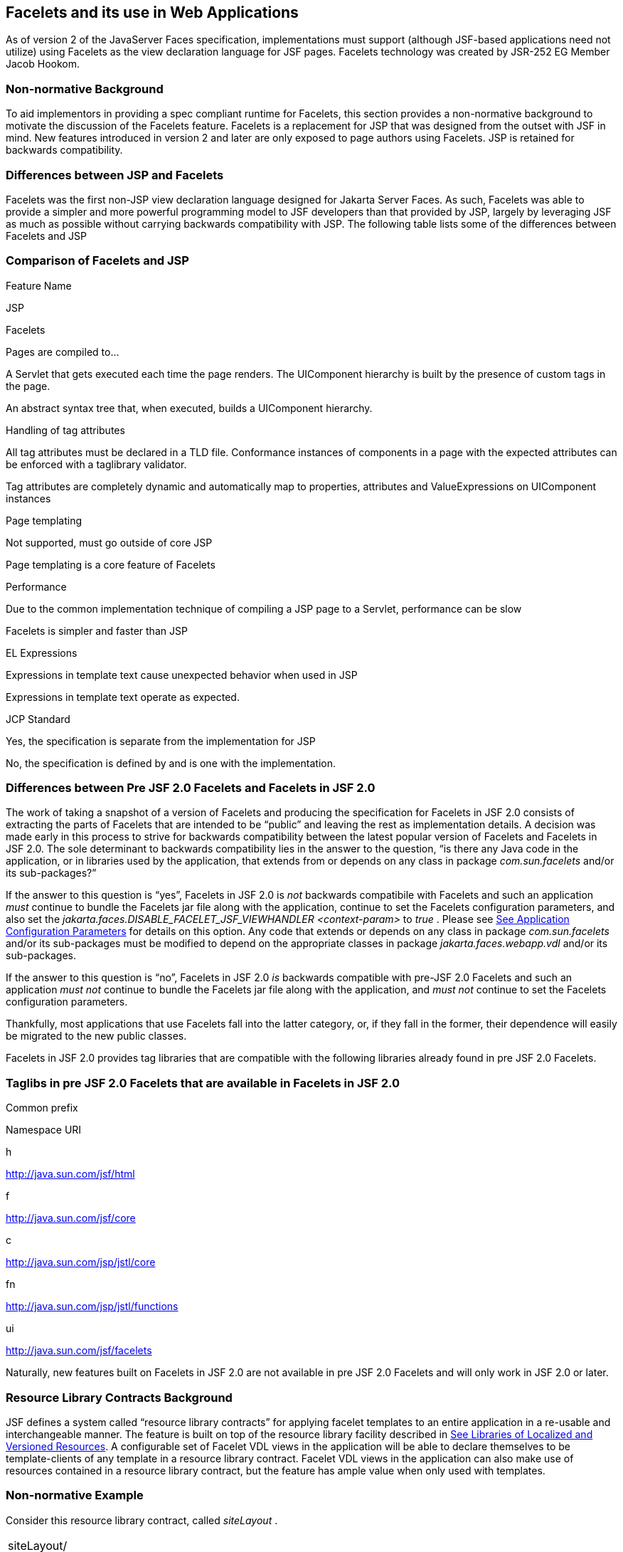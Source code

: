 [[a5476]]
== Facelets and its use in Web Applications

As of version 2 of the JavaServer Faces specification,
 implementations must support (although JSF-based
applications need not utilize) using Facelets as the view declaration
language for JSF pages. Facelets technology was created by JSR-252 EG
Member Jacob Hookom.

=== Non-normative Background

To aid implementors in providing a spec
compliant runtime for Facelets, this section provides a non-normative
background to motivate the discussion of the Facelets feature. Facelets
is a replacement for JSP that was designed from the outset with JSF in
mind. New features introduced in version 2 and later are only exposed to
page authors using Facelets. JSP is retained for backwards
compatibility.

=== Differences between JSP and Facelets

Facelets was the first non-JSP view
declaration language designed for Jakarta Server Faces. As such, Facelets
was able to provide a simpler and more powerful programming model to JSF
developers than that provided by JSP, largely by leveraging JSF as much
as possible without carrying backwards compatibility with JSP. The
following table lists some of the differences between Facelets and JSP



=== Comparison of Facelets and JSP

Feature Name

JSP

Facelets

Pages are compiled to...

A Servlet that gets executed each time the
page renders. The UIComponent hierarchy is built by the presence of
custom tags in the page.

An abstract syntax tree that, when executed,
builds a UIComponent hierarchy.

Handling of tag attributes

All tag attributes must be declared in a TLD
file. Conformance instances of components in a page with the expected
attributes can be enforced with a taglibrary validator.

Tag attributes are completely dynamic and
automatically map to properties, attributes and ValueExpressions on
UIComponent instances

Page templating

Not supported, must go outside of core JSP

Page templating is a core feature of Facelets

Performance

Due to the common implementation technique of
compiling a JSP page to a Servlet, performance can be slow

Facelets is simpler and faster than JSP

EL Expressions

Expressions in template text cause unexpected
behavior when used in JSP

Expressions in template text operate as
expected.

JCP Standard

Yes, the specification is separate from the
implementation for JSP

No, the specification is defined by and is
one with the implementation.

=== Differences between Pre JSF 2.0 Facelets and Facelets in JSF 2.0

The work of taking a snapshot of a version of
Facelets and producing the specification for Facelets in JSF 2.0
consists of extracting the parts of Facelets that are intended to be
“public” and leaving the rest as implementation details. A decision was
made early in this process to strive for backwards compatibility between
the latest popular version of Facelets and Facelets in JSF 2.0. The sole
determinant to backwards compatibility lies in the answer to the
question, “is there any Java code in the application, or in libraries
used by the application, that extends from or depends on any class in
package _com.sun.facelets_ and/or its sub-packages?”

If the answer to this question is “yes”,
Facelets in JSF 2.0 is _not_ backwards compatibile with Facelets and
such an application _must_ continue to bundle the Facelets jar file
along with the application, continue to set the Facelets configuration
parameters, and also set the
_jakarta.faces.DISABLE_FACELET_JSF_VIEWHANDLER_ _<context-param>_ to
_true_ . Please see <<UsingJSFInWebApplications.adoc#a6088,See Application
Configuration Parameters>> for details on this option. Any code that
extends or depends on any class in package _com.sun.facelets_ and/or its
sub-packages must be modified to depend on the appropriate classes in
package _jakarta.faces.webapp.vdl_ and/or its sub-packages.

If the answer to this question is “no”,
Facelets in JSF 2.0 _is_ backwards compatible with pre-JSF 2.0 Facelets
and such an application _must not_ continue to bundle the Facelets jar
file along with the application, and _must not_ continue to set the
Facelets configuration parameters.

Thankfully, most applications that use
Facelets fall into the latter category, or, if they fall in the former,
their dependence will easily be migrated to the new public classes.

Facelets in JSF 2.0 provides tag libraries
that are compatible with the following libraries already found in pre
JSF 2.0 Facelets.

=== Taglibs in pre JSF 2.0 Facelets that are available in Facelets in JSF 2.0

Common prefix

Namespace URI

h

http://java.sun.com/jsf/html

f

http://java.sun.com/jsf/core

c

http://java.sun.com/jsp/jstl/core

fn

http://java.sun.com/jsp/jstl/functions

ui

http://java.sun.com/jsf/facelets

Naturally, new features built on Facelets in
JSF 2.0 are not available in pre JSF 2.0 Facelets and will only work in
JSF 2.0 or later.

[[a5526]]
=== Resource Library Contracts Background

JSF defines a system called “resource library
contracts” for applying facelet templates to an entire application in a
re-usable and interchangeable manner. The feature is built on top of the
resource library facility described in <<RequestProcessingLifecycle.adoc#a836,See
Libraries of Localized and Versioned Resources>>. A configurable set of
Facelet VDL views in the application will be able to declare themselves
to be template-clients of any template in a resource library contract.
Facelet VDL views in the application can also make use of resources
contained in a resource library contract, but the feature has ample
value when only used with templates.

=== Non-normative Example

Consider this resource library contract,
called _siteLayout_ .

[width="100%",cols="100%",]
|===
|siteLayout/ +
topNav_template.xhtml +
leftNav_foo.xhtml +
styles.css +
script.js +
background.png
|===

This simple example takes advantage of
several conventions built into the feature, most notably the default
application of all available contracts in the application to all views
in the application. It is possible to customize how resource library
contracts are applied to the application, including using several
different contracts in the same or different parts of the application.
Such customizing is accomplished by including a
_<resource-library-contracts>_ element within the _<application>_
element of the _faces-config.xml_ (or similar) file. Because this
example is designed with the convention in mind, it does not need a
_faces-config.xml_ file.

The _siteLayout_ contract offers two
templates: _topNav_template.xhtml_ and _leftNav_foo.xhtml_ . For
discussion, these are known as “declared templates”. When used by a
template client, they will lay out the template client’s contents with a
navigation menu on the top or the left side of the page, respectively.
In _siteLayout_ , each of the templates has _<ui:insert>_ tags named
“title”, “content”, and “nav”. For discussion, these are knows as
“declared insertion points”. Furthermore, each of the templates uses the
CSS styles declared in _styles.css_ , some scripts defined in
_script.js_ , and the background image _background.png_ . For
discussion, these are known as “declared resources”. In order to use a
resource library contract, one must know its declared templates, their
declared insertion points, and, optionally, their declared resources. No
constraint is placed on the naming and arrangement of declared
templates, insertion points, or resources, but all three concepts
together can informally be thought of as the declaration of the resource
library contract. The contract declaration of _siteLayout_ can be stated
as follows.

_siteLayout_ provides two declared
templates, _topNav_template.xhtml_ and _leftNav_foo.xhtml_ . Each
templates offers declared insertion points “title”, “content”, and
“nav”.

In this case, the css, script, and image are
left out of the contract declaration but this distinction is completely
arbitrary. The important content of _topNav_template.xhtml_ is shown
next.

[width="100%",cols="100%",]
|===
a|
<?xml version='1.0' encoding='UTF-8' ?>

<!DOCTYPE html>

<html xmlns="http://www.w3.org/1999/xhtml"

 xmlns:ui="http://java.sun.com/jsf/facelets"

 xmlns:h="http://java.sun.com/jsf/html">

<h:head>

 <h:outputStylesheet id="default"
name="default.css" <h:outputStylesheet name="cssLayout.css" />

 <title><ui:insert
name="title"></ui:insert></title>

</h:head>

<h:body>

 <div id="top" class="top">

 <p>Top Navigation Menu</p>

 <ui:insert name="nav">Nav
content</ui:insert>

 </div>

 <div id="content" class="center_content">

 <ui:insert
name="content">Content</ui:insert>

 </div>

</h:body>

</html>

|===



This example packages the entire _siteLayout_
directory and its contents into the _META-INF/contracts_ entry of a JAR
file named _siteLayout.jar_ . The simplest possible way to use
_siteLayout_ is to drop _siteLayout.jar_ into _WEB-INF/lib_ and apply
the knowledge of the resource library contract declaration to the
facelet views in the app.

Consider this simple web app, called
_useContract_ , the file layout for which is shown next. The example is
shown using a simplified maven war packaging.

[width="100%",cols="100%",]
|===
|useContract/ +
pom.xml +
src/main/webapp/ +
/WEB-INF/lib/siteLayout.jar +
index.xhtml +
page2.xhtml
|===

Notice the absence of a _faces-config.xml_
file. Because this example is content to let all the contracts in
_siteLayout.jar_ be applied to all views in the app, this file is not
necessary. The two pages are shown next.

index.xhtml.

[width="100%",cols="100%",]
|===
|<!DOCTYPE HTML> +
<html xmlns=”http://www.w3.org/1999/xhtml” +
xmlns:ui=”http://java.sun.com/jsf/facelets” +
xmlns:h=”http://java.sun.com/jsf/html”> +
<body> +
<ui:composition template=”/topNav_template.xhtml”> +
<ui:define name=”title”>#\{msgs.contactsWindowTitle}</ui:define> +
<ui:define name=”content”> +
<h:commandButton value=”next” action=”page2” /> +
</ui:define> +
<ui:define name=”nav”>#\{msgs.contactsNavMessage}</ui:define> +
</ui:composition> +
</body> +
</html>
|===

page2.xhtml

[width="100%",cols="100%",]
|===
|<!DOCTYPE HTML> +
<html xmlns=”http://www.w3.org/1999/xhtml” +
xmlns:ui=”http://java.sun.com/jsf/facelets” +
xmlns:h=”http://java.sun.com/jsf/html”> +
<body> +
<ui:composition template=”/leftNav_foo.xhtml”> +
<ui:define name=”title”>Hard coded title</ui:define> +
<ui:define name=”content”> +
<h:commandButton value=”back” action=”index” /> +
</ui:define> +
<ui:define name=”nav”>Hard coded nav</ui:define> +
</ui:composition> +
</body> +
</html>
|===

To complete the example, the execution of the
_useContract_ app is illustrated.

When _useContract.war_ is deployed, the
runtime will discover that _siteLayout.jar_ is a resource library
contract and make its contents available for template clients.

When the user agent visits
_http://localhost:8080/useContract/faces/index.xhtml_ , because the
_siteLayout_ resource library contract provides _/topNav_template.xhtml_
, that file will be loaded as the template. Likewise, when the _next_
button is pressed, _/leftNav_foo.xhtml_ , also from _siteLayout_ ,will
be loaded as the template.

Now, consider there is an alternate
implementation of the _siteLayout_ contract, packaged as
_newSiteLayout.jar_ . This implementation doesn’t change the contract
declaration, but completely changes the arrangement and style of the
views. As long as the contract declaration does not change,
_useContract_ can take advantage of _newSiteLayout_ simply by replacing
one JAR in _WEB-INF/lib_ .

=== Non-normative Feature Overview

The normative requirements of the feature are
stated in the context of the part of the specification impacted. This
section gives the reader a non-normative overview of the feature that
touches on all the parts of the specification that intersect with this
feature.

_Design Time_

At design time, the developer has packaged
any resource library contracts to be used in the application in the
right place in the web application, or JAR file classpath. _This
behavior is normatively specified in <<RequestProcessingLifecycle.adoc#a872,See
Resource Library Contracts>>._

 _Startup Time_

At startup time, the runtime will discover
the set of resource library contracts available for this application. If
there is one or more _<resource-library-contracts>_ element, only those
contracts explicitly named will be made available for use in the
application. If there is no such element, all of the discovered
contracts are made available for use in the application. _This behavior
is normatively specified in <<UsingJSFInWebApplications.adoc#a6215,See Resource
Library Contracts>> and in the XML schema for the application
configuration resources._

_Facelet Processing Time_

The specification for
_ViewDeclarationLanguage.createView()_ requires a call to
_ViewDeclarationLanguage.calculateResourceLibraryContracts()_ , passing
the current _viewId_ . This method will examine the data structure
assembled at startup and return a _List<String>_ representing the
resource library contracts eligible for use in this view. This value is
set as the value of the _resourceLibraryContracts_ property on the
_FacesContext_ . _This behavior is normatively specified in
<<ApplicationIntegration.adoc#a4016,See ViewDeclarationLanguage.createView()>>._

The specification of the tag handler for
_<f:view>_ is the one other place where the _resourceLibraryContracts_
property may be set. _This behavior is normatively specified in the tag
handler for <f:view>._

In any _<ui:composition>_ or _<ui:decorate>_
tag reached from that view, it is valid to use any of the templates in
any of the listed contracts as the value of the _template_ attribute.
This behavior happens naturally as a side effect of the requirements of
_ResourceHandler.createViewResource()_ , where the implementation of
that method is required to first consult the _resourceLibraryContracts_
property of the current _FacesContext_ . If the value of the property is
non- _null_ and non empty, the implementation must first look for the
named view resource within each of the contracts in the list, and return
the first matching one found. Otherwise, the implementation just returns
the matching resource, if found. _This behavior is normatively specified
in the javadoc for ResourceHandler.createViewResource()._

_View Rendering Time_

When the view is being rendered, any
resources that reside in a resource library contract will have
additional metadata so that a subsequent request from the user agent is
able to quickly find the resource inside the named contract. _This
behavior is normatively specified in the javadoc for
Resource.getRequestPath()._

_User-Agent Rendering Time_

By the point in time that the User-Agent is
rendering the view, all of the work related to resource library
contracts will have been completed, but it is worth mentioning that any
resources in the page that originate from within resource library
contracts will be correctly fetched.

[[a5581]]
=== HTML5 Friendly Markup

Prior to version 2.2 of this specification,
the view authoring model relied entirely on the concept of a JSF UI
component in a view as a means to encapsulate arbitrarily complex web
user interface code behind a simple UI component tag in a page. For
example, the act of including _<my:datePicker value=”#\{user.dob}” />_
in a view could cause a large amount of HTML, CSS, JavaScript, and
images to be delivered to the user agent. This abstraction is very
appropriate when the view author is content to delegate the work of
designing the user experience for such components to a component author.
As web designer skills have become more widespread, the need has arisen
to expose the hitherto hidden complexity so the view author has near
total control on the user experience of each individual element in the
view. The HTML5 Friendly Markup feature addresses this requirement, as
well as providing access to the loosened attribute syntax also present
in HTML5.

This feature is only available to views
written in Facelets. It is not available to views written in JSP.

=== Non-normative Feature Overview

The normative requirements of the feature are
stated in the context of the part of the specification impacted. This
section gives the reader a non-normative overview of the feature that
touches on all the parts of the specification that intersect with this
feature. There are two main aspects to the feature, pass through
attributes and pass through elements.

_Pass Through Attributes_

For any given JSF component tag in a view,
the set of available attributes that component supports is determined by
a combination of the _UIComponent_ and _Renderer_ for that tag. In some
cases the value of the attribute is interpreted by the _UIComponent_ or
_Renderer_ (for example, the _columns_ attribute of _h:panelGrid_ ) and
in others the value is passed straight through to the user agent (for
example, the _lang_ attribute of _h:inputText_ ). In both cases, the
_UIComponent/Renderer_ has a priori knowledge of the set of allowable
attributes. _Pass Through Attributes_ allows the view author to list
arbitrary name value pairs that are passed straight through to the user
agent without interpretation by the _UIComponent/Renderer_ . _This
behavior is normatively specified in the “Rendering Pass Through
Attributes” section of the overview of the standard HTML_BASIC render
kit._

The view author may specify pass through
attributes in three ways.

Nesting the _<f:passThroughAttribute>_ tag
within a _UIComponent_ tag. For example, +
_<h:inputText value=”#\{user.name}”> +
<f:passThroughAttribute name=”data-sermon” value=”#\{pastor.message}”
/> +
</h:inputText>_

Nesting the _<f:passThroughAttributes>_ tag
within a _UIComponent_ tag, For example, +
_<h:inputText value=”#\{user.name”> +
<f:passThroughAttributes value=”#\{service.nameValuePairs}” /> +
</h:inputText> +
_ The EL expression must point to a _Map<String, Object>_ . If the value
is a _ValueExpresison_ call _getValue()_ the value first. Whether the
value is a _ValueExpression_ or not, the value must have its
_toString()_ called on it.

Prefixing the attribute with the shortname
assigned to the _http://java.sun.com/jsf/passthrough_ XML namespace. For
example +
_<html xmlns:p=”http://java.sun.com/jsf/passthrough” +
xmlns:h=”http://java.sun.com/jsf/html”> +
<h:inputText p:foo=”\{bar.baz}” value=”#\{user.name}” /> +
</html>_

_This behavior is normatively specified in
the VDLdoc for <f:passthroughAttribute>, <f:passThroughAttributes> tags
in the “Faces Core” tag library, and the “Pass Through Attributes” tag
library._

_Pass Through Elements_

This feature circumvents the traditional
component abstraction model of JSF, allowing the page author nearly
complete control of the rendered markup, without sacrificing any of the
server side lifecycle offered by JSF. This is accomplished by means of
enhancements to the Facelet _TagDecorator_ API. This API describes a
mapping from the common markup elements to target tags in the HTML_BASIC
RenderKit such that the actual markup specified by the view author is
what gets rendered, but the server side component is an actual component
from the HTML_BASIC RenderKit. A special _Renderer_ is provided to cover
cases when none of the mappings specified in _TagDecorator_ fit the
incoming markup. To allow further flexibility, the existing Facelets
TagDecorator mechanism allows complete control of the mapping process.
_This behavior is normatively specified in the javadocs for class
jakarta.faces.view.facelets.TagDecorator and in the section “Rendering
Pass Through Attributes” in the “General Notes On Encoding” in the
Standard HTML_BASIC RenderKit._

An example will illustrate the mapping
process.

[width="100%",cols="100%",]
|===
|<!DOCTYPE HTML> +
<html xmlns=”http://www.w3.org/1999/xhtml” +
xmlns:jsf=”http://java.sun.com/jsf”> +
<body> +
<input type=”number” pattern=”[0-9]*” jsf:value=”#\{my.age}” /> +
</body> +
</html>
|===

As required in
<<FaceletsAndWebApplications.adoc#a5608,See Specification of the
ViewDeclarationLanguage Implementation for Facelets for JSF 2.0>>
_TagDecorator_ is called during the facelet processing. Because the
_<input>_ element has an attribute from the _http://java.sun.com/jsf_
namespace, the system treats the element as a pass through element. The
table listed in the javadocs for _TagDecorator_ is consulted and it is
determined that this component should act as an _<h:inputText>_
component for the purposes of postback processing. However, the
rendering is entirely taken from the markup in the facelet view. Another
example illustrates the special _Renderer_ that is used when no mapping
can be found in the table in the javadocs for _TagDecorator_ .

[width="100%",cols="100%",]
|===
|<!DOCTYPE HTML> +
<html xmlns=”http://www.w3.org/1999/xhtml” +
xmlns:jsf=”http://java.sun.com/jsf”> +
<body> +
<meter jsf:id="meter2" min="#\{bean.min}" max="#\{bean.max}" +
value="350">350 degrees</meter> +
</body> +
</html>
|===

As in the preceding example, the
_TagDecorator_ mechanism is activated but it is determined that this
component should act as a _<jsf:element>_ component for the purposes of
postback processing. _The behavior of the <jsf:element> is normatively
specified in the VDLdoc for that tag. The behavior of the
jakarta.faces.passthrough.Element renderer is normatively specified in the
RenderKitDoc for that renderer._


=== Java Programming Language Specification for Facelets in JSF 2.0

The subsections within this section specify
the Java API requirements of a Facelets implementation. Adherence to
this section and the next section, which specifies the XHTML
specification for Facelets in JSF 2.0, will ensure applications and JSF
component libraries that make use of Facelets are portable across
different implementations of Jakarta Server Faces.

The original Facelet project did not separate
the API and the implementation into separate jars, as is common practice
with JCP specifications. Thus, a significant task for integrating
Facelets into JSF 2 was deciding which classes to include in the public
Java API, and which to keep as an implementation detail.

There were two guiding principles that
influenced the task of integrating Facelets into JSF 2.

The original decision in JSF 1.0 to allow the
ViewHandler to be pluggable enabled the concept of a View Declaration
Language for JSF. The two most popular ones were Facelets and
JSFTemplating. The new integration should preserve this pluggability,
since it is still valuable to be able to replace the View Declaration
Language.

After polling users of Facelets, the expert
group decided that most of them were only using the markup based API and
were not extending from the Java classes provided by the Facelet
project. Therefore, we decided to keep the Java API for Facelets in JSF
2 as small as possible, only exposing classes where absolutely
necessary.

The application of these principles produced
the classes in the package _jakarta.faces.view.facelets_ . Please consult
the Javadocs for that package, and the classes within it, for additional
normative specification _._

[[a5608]]
=== Specification of the ViewDeclarationLanguage Implementation for Facelets for JSF 2.0

As normatively specified in the javadocs for
_ViewDeclarationLanguageFactory.getViewDeclarationLanguage()_ , a JSF
implementation must guarantee that a valid and functional
_ViewDeclarationLanguage_ instance is returned from this method when the
argument is a reference to either a JSP view, a Faces XML View or a
Facelets View. This section describes the specification for the Facelets
implementation.

[width="100%",cols="100%",]
|===
a|
public void buildView(FacesContext context,

 UIViewRoot root)

 throws IOException



|===

The argument _root_ will have been created
with a call to either _createView()_ or
_ViewMetadata.createMetadataView()_ . If the root already has
non-metadata children, the view must still be re-built, but care must be
taken to ensure that the existing components are correctly paired up
with their VDL counterparts in the VDL page. The implementation must
examine the _viewId_ of the argument root, which must resolve to an
entity written in Facelets for JSF 2 markup language. Because Facelets
for JSF 2.0 views are written in XHTML, an XML parser is well suited to
the task of processing such an entity. Each element in the XHTML view
falls into one of the following categories, each of which corresponds to
an instance of a Java object that implements
_jakarta.faces.view.facelets.FaceletHandler_ , or a subinterface or
subclass thereof, and an instance of
_jakarta.faces.view.facelets.TagConfig_ , or a subinterface or subclass
thereof, which is passed to the constructor of the object implementing
_FaceletHandler_ .

When constructing the _TagConfig_
implementation to be passed to the _FaceletHandler_ implementation, the
runtime must ensure that the instance returned from _TagConfig.getTag()_
has been passed through the tag decoration process as described in the
javadocs for _jakarta.faces.view.facelets.TagDecorator_ prior to the
_TagConfig_ being passed to the _FaceletHandler_ implementation.

The mapping between the categories of
elements in the XHTML view and the appropriate sub-interface or subclass
of _FaceletHandler_ is specified below. Each _FaceletHandler_ instance
must be traversed and its _apply()_ method called in the same
depth-first order as in the other lifecycle phase methods in jsf. Each
_FaceletHandler_ instance must use the _getNextHandler()_ method of the
_TagConfig_ instance passed to its constructor to perform the traversal
starting from the root _FaceletHandler_ .

Standard XHTML markup elements

These are declared in the XHTML namespace
_http://www.w3.org/1999/xhtml_ . Such elements should be passed through
as is to the rendered output.

These elements correspond to instances of
_jakarta.faces.view.facelets.TextHandler_ . See the javadocs for that
class for the normative specification.

Markup elements that represent _UIComponent_
instance in the view.

These elements can come from the Standard
HTML Renderkit namespace _http://java.sun.com/jsf/html_ , or from the
namespace of a custom tag library (including composite components) as
described in <<FaceletsAndWebApplications.adoc#a5638,See Facelet Tag Library
mechanism>>.

These elements correspond to instances of
_jakarta.faces.view.facelets.ComponentHandler_ . See the javadocs for that
class for the normative specification.

Markup elements that take action on their
parent or children markup element(s). Usually these come from the JSF
Core namespace _http://java.sun.com/jsf/core_ , but they can also be
provided by a custom tag library.

Such elements that represent an attached
object must correspond to an appropriate subclass of
_jakarta.faces.view.facelets.FaceletsAttachedObjectHandler_ . The
supported subclasses are specified in the javadocs.

Such elements that represent a facet
component must correspond to an instance of
_jakarta.faces.component.FacetHandler_ .

Such elements that represent an attribute
that must be pushed into the parent _UIComponent_ element must
correspond to an instance of
_jakarta.facelets.view.facelets.AttributeHandler_ .

Markup Elements that indicate facelet
templating, as specified in the VDL Docs for the namespace
_http://java.sun.com/jsf/facelets_ .

Such elements correspond to an instance of
_jakarta.faces.view.facelets.TagHandler_ .

Markup elements from the Facelet version of
the JSTL namespaces _http://java.sun.com/jsp/jstl/core_ or
_http://java.sun.com/jsp/jstl/functions_ , as specified in the VDL Docs
for those namespaces.

Such elements correspond to an instance of
_jakarta.faces.view.facelets.TagHandler_ .


=== XHTML Specification for Facelets for JSF 2.0

[[a5632]]
=== General Requirements

[P1-start_facelet_xhtml]Facelet pages are
authored in XHTML. The runtime must support all XHTML pages that conform
to the XHTML-1.0-Transitional DTD, as described at
_http://www.w3.org/TR/xhtml1/#a_dtd_XHTML-1.0-Transitional_ .

The runtime must ensure that EL expressions
that appear in the page without being the right-hand-side of a tag
attribute are treated as if they appeared on the right-hand-side of the
_value_ attribute of an _<h:outputText />_ element in the
_http://java.sun.com/jsf/html_ namespace. This behavior must happen
regardless of whether or not the _http://java.sun.com/jsf/html_
namespace has been declared in the page.

[[a5635]]
=== DOCTYPE and XML Declaration

When processing Facelet VDL files, the system
must ensure that at most one XML declaration and at most one DOCTYPE
declaration appear in the rendered markup, if and only if there is
corresponding markup in the Facelet VDL files for those elements. If
multiple occurrences of XML declaration and DOCTYPE declaration are
encountered when processing Facelet VDL files, the “outer-most”
occurrence is the one that must be rendered. If an XML declaration is
present, it must be the very first markup rendered, and it must precede
any DOCTYPE declaration (if present). The output of the XML and DOCTYPE
declarations are subject to the configuration options listed in the
table titled “Valid <process-as> values and their implications on the
processing of Facelet VDL files” in <<JSFMetadata.adoc#a7061,See The
facelets-processing element>>.

{empty}[P1-end_facelet_xhtml]

[[a5638]]
=== Facelet Tag Library mechanism

Facelets leverages the XML namespace
mechanism to support the concept of a “tag library” analogous to the
same concept in JSP. However, in Facelets, the role of the tag handler
java class is greatly reduced and in most cases is unnecessary. The tag
library mechanism has two purposes.

Allow page authors to access tags declared in
the supplied tag libraries declared in <<JSFMetadata.adoc#a5691,See
Standard Facelet Tag Libraries>>, as well as accessing third-party tag
libraries developed by the application author, or any other third party

Define a framework for component authors to
group a collection of custom _UIComponent_ s into a tag library and
expose them to page authors for use in their pages.

[P1_start_facelet_taglib_decl]The runtime
must support the following syntax for making the tags in a tag library
available for use in a Facelet page.

[width="100%",cols="100%",]
|===
a|
<html xmlns="http://www.w3.org/1999/xhtml"

 xmlns: _prefix_ =" _namespace_uri_ ">

|===

Where _prefix_ is a page author chosen
arbitrary string used in the markup inside the _<html>_ tag to refer to
the tags declared within the tag library and _namespace_uri_ is the
string declared in the _<namespace>_ element of the facelet tag library
descriptor. For example, declaring
_xmlns:h="http://java.sun.com/jsf/html"_ within the _<html>_ element in
a Facelet XHTML page would cause the runtime to make all tags declared
in <<FaceletsAndWebApplications.adoc#a6029,See Standard HTML RenderKit Tag Library>>
to be available for use in the page using syntax like: _<h:inputText />_
.

The unprefixed namespace, also known as the
root namespace, must be passed through without modification or check for
validity. The passing through of the root namespace must occur on any
non-prefixed element in a facelet page. For example, the following
markup declaration:.

[width="100%",cols="100%",]
|===
a|
<html xmlns="http://www.w3.org/1999/xhtml" +
xmlns: _h_ =" _http://java.sun.com/jsf/html_ "> +
<math xmlns="http://www.w3.org/1998/Math/MathML"> +
<msup> +
<msqrt> +
<mrow> +
<mi>a</mi> +
<mo>+</mo> +
 +
<mi>b</mi> +
</mrow> +
</msqrt> +
<mn>27</mn> +
</msup>

</math>



|===

would be rendered as

[width="100%",cols="100%",]
|===
a|
<html xmlns="http://www.w3.org/1999/xhtml"> +
<math xmlns="http://www.w3.org/1998/Math/MathML"> +
<msup> +
<msqrt> +
<mrow> +
<mi>a</mi> +
<mo>+</mo> +
 +
<mi>b</mi> +
</mrow> +
</msqrt> +
<mn>27</mn> +
</msup>

</math>



|===

{empty}[P1_end_facelet_taglib_decl]

[P1_start_facelet_taglib_discovery]The run
time must support two modes of discovery for Facelet tag library
descriptors

{empty}Via declaration in the web.xml, as
specified in <<UsingJSFInWebApplications.adoc#a6088,See Application Configuration
Parameters>>

Via auto discovery by placing the tag library
discriptor file within a jar on the web application classpath, naming
the file so that it ends with “ _.taglib.xml_ ”, without the quotes, and
placing the file in the _META-INF_ directory in the jar file.

{empty}The discovery of tag library files
must happen at application startup time and complete before the
application is placed in service. Failure to parse, process and
otherwise interpret any of the tag library files discovered must cause
the application to fail to deploy and must cause an informative error
message to be logged.[P1_end_facelet_taglib_discovery]

The specification for how to interpret a
facelet tag library descriptor is included in the documentation elements
of the schema for such files, see <<JSFMetadata.adoc#a7134,See XML
Schema Definition For Facelet Taglib>>.


[[a5661]]
=== Requirements specific to composite components

The text in this section makes use of the
terms defined in <<UserInterfaceComponentModel.adoc#a1619,See Composite Component
Terms>>. When such a term appears in this section, it will be in
_emphasis font face_ .

[[a5663]]
=== Declaring a composite component library for use in a Facelet page

[P1_start_composite_library_decl]The runtime
must support the following two ways of declaring a _composite component
library_ .

If a facelet taglibrary is declared in an
XHTML page with a namespace starting with the string “
_http://java.sun.com/jsf/composite/_ ” (without the quotes), the
remainder of the namespace declaration is taken as the name of a
resource library as described in <<RequestProcessingLifecycle.adoc#a836,See
Libraries of Localized and Versioned Resources>>, as shown in the
following example:

[width="100%",cols="100%",]
|===
a|
<html xmlns="http://www.w3.org/1999/xhtml"

 xmlns: _ez_ ="
_http://java.sun.com/jsf/composite/_ ezcomp">

|===

The runtime must look for a resource library
named _ezcomp_ . If the substring following “
_http://java.sun.com/jsf/composite/_ ” contains a “ _/_ ” character, or
any characters not legal for a library name the following action must be
taken. If _application.getProjectStage()_ is _Development_ an
informative error message must be placed in the page and also logged.
Otherwise the message must be logged only.

{empty}As specified in facelet taglibrary
schema, the runtime must also support the _<composite-library-name>_
element. The runtime must interpret the contents of this element as the
name of a resource library as described in
<<RequestProcessingLifecycle.adoc#a836,See Libraries of Localized and Versioned
Resources>>. If a facelet tag library descriptor file is encountered that
contains this element, the runtime must examine the _<namespace>_
element in that same tag library descriptor and make it available for
use in an XML namespace declaration in facelet
pages.[P1_end_composite_library_decl]

[[a5670]]
=== Creating an instance of a _top level component_

[P1_start_top_level_component_creation]If,
during the process of building the view, the facelet runtime encounters
an element in the page using the prefix for the namespace of a composite
component library, the runtime must create a _Resource_ instance with a
library property equal to the library name derived in
<<FaceletsAndWebApplications.adoc#a5663,See Declaring a composite component library>>
for use in a Facelet page]and call the variant of
_application.createComponent()_ that takes a _Resource_ .

{empty}After causing the _top level
component_ to be instantiated, the runtime must create a _UIComponent_
with component-family of _jakarta.faces.Panel_ and renderer-type
_jakarta.faces.Group_ to be installed as a facet of the _top level
component_ under the facet name _UIComponent.COMPOSITE_FACET_NAME_
.[P1_end_top_level_component_creation]

=== Populating a _top level component_ instance with children

{empty}[P1_start_top_level_component_population]As
specified in <<UserInterfaceComponentModel.adoc#a1545,See How does one make a
composite component?>> the runtime must support the use of _composite:_
tag library in the _defining page_ pointed to by the _Resource_ derived
as specified in <<FaceletsAndWebApplications.adoc#a5670,See Creating an instance of
a top level component>>. [P1_start_top_level_component_population]The
runtime must ensure that all _UIComponent_ children in the _composite
component definition_ within the _defining page_ are placed as children
of the _UIComponent.COMPOSITE_FACET_NAME_ facet of the _top level
facet._ [P1_end_top_level_component_population]

Please see the tag library documentation for
the _<composite:insertChildren>_ and _<composite:insertFacet>_ tags for
details on these two tags that are relevant to populating a _top level
component_ instance with children.

Special handling is required for attributes
declared on the _composite component tag_ instance in the _using page_ .
[P1_start_composite_component_tag_attributes]The runtime must ensure
that all such attributes are copied to the attributes map of the _top
level component_ instance in the following manner.

Obtain a reference to the _ExpressionFactory_
, for discussion called _expressionFactory_ .

Let the value of the attribute in the _using
page_ be _value_ .

If _value_ is “id” or “binding” without the
quotes, skip to the next attribute.

If the value of the attribute starts with
“#\{“ (without the quotes) call
_expressionFactory.createValueExpression(elContext, value,
Object.class)_

If the value of the attribute does not start
with “ _#\{_ “, call _expressionFactory.createValueExpression(value,
Object.class)_

{empty}If there already is a key in the _map_
for _value_ , inspect the type of the value at that key. If the type is
_MethodExpression_ take no action.
[P1_end_composite_component_tag_attributes]

For code that handles tag attributes on
_UIComponent_ XHTML elements special action must be taken regarding
composite components. [P1_start_composite_component_method_expression]If
the type of the attribute is a _MethodExpression_ , the code that takes
the value of the attribute and creates an actual _MethodExpression_
instance around it must take the following special action. Inspect the
value of the attribute. If the EL expression string starts with the _cc_
implicit object, is followed by the special string “ _attrs_ ” (without
the quotes), as specified in <<ExpressionLanguageAndManagedBeanFacility.adoc#a2908,See Composite
Component Attributes ELResolver>>, and is followed by a single remaining
expression segment, let the value of that remaining expression segment
be _attrName_ . In this case, the runtime must guarantee that the actual
_MethodExpression_ instance that is created for the tag attribute have
the following behavior in its _invoke()_ method.

Obtain a reference to the current composite
component by calling _UIComponent.getCurrentCompositeComponent()_ .

Look in the attribute of the component for a
key under the value _attrName_ .

There must be a value and it must be of type
_MethodExpression_ . If either of these conditions are _false_ allow the
ensuing exception to be thrown.

{empty}Call _invoke()_ on the discovered
_MethodExpression_ , passing the arguments passed to our _invoke()_
method.[P1_end_composite_component_method_expression]

[P1_start_composite_component_retargeting]Once
the composite component has been populated with children, the runtime
must ensure that _ViewHandler.retargetAttachedObjects()_ and then
_ViewHandler.retargetMethodExpressions()_ is called, passing the _top
level component_ .[P1_end_composite_component_retargeting] The actions
taken in these methods set the stage for the tag attribute behavior and
the special _MethodExpression_ handling behavior described previously.

[P1_start_nested_composite_components]The
runtime must support the inclusion of composite components within the
_composite component definition_ . [P1_end_nested_composite_components].


[[a5691]]
=== Standard Facelet Tag Libraries

This section specifies the tag libraries that
must be provided by an implementation.

=== JSF Core Tag Library

This tag library must be equivalent to the
one specified in <<IntegrationWithJSP.adoc#a4636,See JSF Core Tag Library>>.

For all of the tags that correspond to
attached objects, the Facelets implementation supportes an additional
attribute, _for_ , which is intended for use when the attached object
tag exists within a composite component. If present, this attribute
refers to the value of one of the exposed attached objects within the
composite component inside of which this tag is nested.

The following additional tags apply to the
Facelet Core Tag Library only.

[[a1111]]
=== <f:ajax>

This tag serves two roles depending on its
placement. If this tag is nested within a single component, it will
associate an Ajax action with that component. If this tag is placed
around a group of components it will associate an Ajax action with all
components that support the “events” attribute. In there is an outer

=== Syntax

<f:ajax [event=”Literal”] [execute=”Literal |
Value Expression”] [render=”Literal | Value Expression”]
[onevent=”Literal | Value Expression”] [onerror=”Literal | Value
Expression”] | [listener=”Method Expression”] [disabled=”Literal|Value
Expression”] [immediate=”Literal|ValueExpression]/>

=== Body Content

empty.

=== Attributes

The following optional attributes are
available:

===

Name

Expr

Type

Description

event

String

String

A String identifying the type of event the
Ajax action will apply to. If specified, it must be one of the events
supported by the component the Ajax behavior is being applied to. If not
specified, the default event is determined for the component. The
default event is “action” for ActionSource components and “valueChange”
for EditableValueHolder components.

execute

VE

Collection<String>

If a literal is specified, it must be a space
delimited String of component identifiers and/or one of the keywords
outlined in <<JavaScriptAPI.adoc#a6884,See Keywords>>. If not
specified, then @this is the default. If a ValueExpression is specified,
it must refer to a property that returns a Collection of Strings. Each
String in the Collection must not contain spaces.

render

VE

Collection<String>

If a literal is specified, it must be a space
delimited String of component identifiers and/or one of the keywords
outlined in <<JavaScriptAPI.adoc#a6884,See Keywords>>. If not
specified, then @none is the default . If a ValueExpression is
specified, it must refer to a property that returns a Collection of
Strings. Each String in the Collection must not contain spaces.

onevent

VE

String

The name of a JavaScript function that will
handle events

onerror

VE

String

The name of a JavaScript function that will
handle errors.

disabled

VE

boolean

“false” indicates the Ajax behavior script
should be rendered; “true” indicates the Ajax behavior script should not
be rendered. “false” is the default.

listener

ME

MethodExpression

The listener method to execute when Ajax
requests are processed on he server.

immediate

VE

boolean

If “true” behavior events generated from this
behavior are broadcast during Apply Request Values phase. Otherwise, the
events will be broadcast during Invoke Aplications phase.

=== Specifying “execute”/”render” Identifiers

{empty}The String value for identifiers
specified for execute and render may be specified as a search expression
as outlined in the JavaDocs for UIComponent.findComponent.
[P1_start_execrenderIds]The implementation must resolve these
identifiers as specified for UIComponent.findComponent.[P1_end]

=== Constraints

This tag may be nested within any of the
standard HTML components. It may also be nested within any custom
component that implements the ClientBehaviorHolder interface. Refer to
<<UserInterfaceComponentModel.adoc#a1707,See Component
Behavior Model>> for more information about this interface.
[P1_start_ajaxtag_events]A TagAttibuteException must be thrown if an
“event” attribute value is specified that does not match the events
supported by the component type. [P1_end_ajaxtag_events] For example:

[width="100%",cols="100%",]
|===
a|
<h:commandButton ..>

<f:ajax event=”valueChange”/>

</h:commandButton id=”button1” ...>

|===

{empty}An attempt is made to apply a
“valueChange” Ajax event to an “action” component. This is invalid and
the Ajax behavior will not be applied. [P1_start_bevent]The event
attribute that is specified, must be one of the events returned from the
ClientBehaviorHolder component implementation of
ClientBehaviorHolder.getEventNames. If an event is not specified the
value returned from the component implementation of
ClientBehaviorHolder.getDefaultEventName must be used. If the event is
still not determined, a TagAttributeException must be thrown.[P1_end]

This tag may also serve to “ajaxify” regions
of a page by nesting a group of components within it:

[width="100%",cols="100%",]
|===
a|
<f:ajax>

<h:panelGrid>

<h:inputText id=”text1”/>

<h:commandButton id=”button1”/>

</h:panelGrid>

</f:ajax>

|===

From this example, “text1” and “button1” will
have ajax behavior applied to them. The default events for these
components would cause Ajax requests to fire. For “text1” a
“valueChange” event would apply and for “button1” an “action” event
would apply. <h:panelGrid> has no default event so in this case a
behavior would not be applied.

[width="100%",cols="100%",]
|===
a|
<f:ajax event=”click”>

<h:panelGrid id=”grid1”>

<h:inputText id=”text1”/>

<h:commandButton id=”button1”>

<f:ajax event=”mouseover”/>

</h:commandButton>

</h:panelGrid>

</f:ajax>

|===

From this example, “grid1” and “text1” would
have ajax behavior applied for an “onclick” event. “button1” would have
ajax behavior applied for both “mouseover” and “onclick” events. The
“oncick” event is a supported event type for PanelGrid components.

[width="100%",cols="100%",]
|===
a|
<f:ajax>

<h:commandButton id=”button1”>

<f:ajax/>

</h:commandButton>

</f:ajax>

|===

For this example, the inner <f:ajax/> would
apply to “button1”. The outer (wrapping) <f:ajax> would not be applied,
since it is the same type of submitting behavior (AjaxBehavior) and the
same event type (action).

[width="100%",cols="100%",]
|===
a|
<f:ajax event=”click”>

<h:inputText id=”text1”>

<f:ajax event=”click”/>

</h:inputText>

</f:ajax>

|===

For this example, since the event types are
the same, the inner <f:ajax> event overrides the outer one.



[width="100%",cols="100%",]
|===
a|
<f:ajax event=”action”>

<h:commandButton id=”button1”>

<b:greet event=”action”/>

</h:commandButton>

</f:ajax>

|===

Here, there is a custom behavior “greet”
attached to “button1”. the outer <f:ajax> Ajax behavior will also get
applied to “button1”. But it will be applied *after* the “greet”
behavior.

=== Description

Enable one or more components in the view to
perform Ajax operations. This tag handler must create an instance of
jakarta.faces.component.behavior.AjaxBehavior instance using the tag
attribute values. If this tag is nested within a single
ClientBehaviorHolder component:

If the event attribute is not specified,
determine the event by calling the component’s getDefaultEventName
method. If that returns null, throw an exception.

If the event attribute is specified, ensure
that it is a valid event - that is one of the events contained in the
Collection returned from getEventNames method. If it does not exist in
this Collection, throw an exception.

Add the AjaxBehavior to the component by
calling the addBehavior method, passing the event and AjaxBehavior
instance.

If this tag is wrapped around component
children add the AjaxBehavior instance to the data structure holding the
behaviors for that component. As subsequent child components that
implement the BehaviorHolder interface are evaluated, this AjaxBehavior
instance must be added as a Behavior to the component. Please refer to
the Javadocs for the core tag handler AjaxHandler for additional
requirements.

=== Examples

Apply Ajax to “button1” and “text1”:

[width="100%",cols="100%",]
|===
a|
<f:ajax>

<h:form>

<h:commandButton id=”button1” ...>

<h:inputText id=”text1” ..>

</h:form>

</f:ajax>

|===

Apply Ajax to “text1”:

[width="100%",cols="100%",]
|===
a|
<f:ajax event=”valueChange”>

<h:form>

<h:commandButton id=”button1” ...>

<h:inputText id=”text1” ..>

</h:form>

</f:ajax>

|===

Apply Ajax to “button1”:

[width="100%",cols="100%",]
|===
a|
<f:ajax event=”action”>

<h:form>

<h:commandButton id=”button1” ...>

<h:inputText id=”text1” ..>

</h:form>

</f:ajax>

|===

Override default Ajax action. “button1” is
associated with the Ajax “execute=’cancel’” action:[[a5815]]

[width="100%",cols="100%",]
|===
a|
<f:ajax event=”action” execute=”reset”>

<h:form>

<h:commandButton id=”button1” ...>

<f:ajax execute=”cancel”/>

</h:commandButton>

<h:inputText id=”text1” ..>

</h:form>

</f:ajax>

|===

=== <f:event>

Allow JSF page authors to install
_ComponentSystemEventListener_ instances on a component in a page.
Because this tag is closely tied to the event system, please see section
<<UserInterfaceComponentModel.adoc#a1393,See Declarative Listener Registration>> for
the normative specification.

=== <f:metadata>

Register a facet on the parent component,
which must be the _UIViewRoot_ . This must be a child of the _<f:view>_
. This tag must reside within the top level XHTML file for the given
viewId, not in a template. The implementation must ensure that the
direct child of the facet is a _UIPanel_ , even if there is only one
child of the facet. The implementation must set the id of the _UIPanel_
to be the value of the _UIViewRoot.METADATA_FACET_NAME_ symbolic
constant.

[[a5828]]
=== <f:validateBean>

Register a BeanValidator instance on the
parent EditableValueHolder UIComponent or the EditableValueHolder
UIComponent whose client id matches the value of the "for" attribute
when used within a composite component. If neither criteria is
satisfied, save the validation groups in an attribute on the parent
UIComponent to be used as defaults inherited by any BeanValidator in
that branch of the component tree. Don't save the validation groups
string if it is null or empty string. If the validationGroups attribute
is not defined on this tag when used in an EditableValueHolder, or the
value of the attribute is empty string, attempt to inherit the
validation groups from the nearest parent component on which a set of
validation groups is stored. If no validation groups are inherited,
assume the Default validation group, jakarta.validation.groups.Default. If
the BeanValidator is one of the default validators, then this tag simply
specializes the validator by providing the list of validation groups to
be used. There are two usage patterns for this tag, both shown below.
The tags surrounding and nested within the _<f:validateBean>_ tag, as
well as the attributes of the tag itself, are show for illustrative
purposes only.

Syntax

_<h:inputText value=”#\{model.property}”> +
<f:validateBean validationGroups= +
"jakarta.validation.groups.Default,app.validation.groups.Order"/> +
</h:inputText>_

or

_<h:form> +
<f:validateBean> +
<h:inputText value=”#\{model.property}” /> +
<h:selectOneRadio value=”#\{model.radioProperty}” > ...
</h:selectOneRadio> +
_ <!-- other input components here --> +
</f:validateBean> +
</h:form>

=== Body Content

Empty in the case when the Bean Validator is
to be registered on a parent component.

Filled with input components when the Bean
Validator is to be set on all of the ensclosing input components.

Attributes

[width="100%",cols="25%,25%,25%,25%",options="header",]
|===
|Name |Exp
|Type |Description
|binding |VE
|ValueExpression
|A ValueExpression that evaluates to an
object that implements jakarta.faces.validate.BeanValidator

|disabled |VE
|Boolean |A flag
which indicates whether this validator, or a default validator with the
id "jakarta.faces.Bean", should be permitted to be added to this component

|validationGroups
|VE |String
|A comma-delimited of type-safe validation
groups that are passed to the Bean Validation API when validating the
value
|===

Constraints

Must be nested in an EditableValueHolder or
nested in a composite component and have a for attribute. Otherwise, it
simply defines enables or disables the validator as a default for the
branch of the component tree under the parent component and/or sets the
validation group defaults for the branch. No exception is thrown if one
of the first two conditions are not met, unlike other standard
validators.

Description

Must use or extend the
_jakarta.faces.view.facelets.ValidatorHandler_ class

If not within an EditableValueHolder or
composite component, store the validation groups as defaults for the
current branch of the component tree, but only if the value is a
non-empty string.

If the disabled attribute is true, the
validator should not be added. In addition, the validatorId, if present,
should be added to an exclusion list on the parent component to prevent
a default validator with the same id from being registered on the
component.

The createValidator() method must:

If binding is non-null, create a
ValueExpression by invoking Application.createValueExpression() with
binding as the expression argument, and Validator.class as the
expectedType argument. Use the ValueExpression to obtain a reference to
the Validator instance. If there is no exception thrown, and
ValueExpression.getValue() returned a non-null object that implements
jakarta.faces.validator.Validator, it must then cast the returned instance
to jakarta.faces.validator.BeanValidator, configure its properties based
on the specified attributes, and return the configured instance. If
there was an exception thrown, rethrow the exception as a TagException.

Use the validatorId if the validator instance
could not be created from the binding attribute. Call the
createValidator() method of the Application instance for this
application, passing validator id "jakarta.faces.Bean". If the binding
attribute was also set, evaluate the expression into a ValueExpression
and store the validator instance by calling setValue() on the
ValueExpression. It must then cast the returned instance to
jakarta.faces.validator.BeanValidator, configure its properties based on
the specified attributes, and return the configured instance. If there
was an exception thrown, rethrow the exception as a TagException.

[[a5857]]
=== <f:validateRequired>

Register a RequiredValidator instance on the
parent EditableValueHolder UIComponent or the EditableValueHolder
UIComponent whose client id matches the value of the "for" attribute
when used within a composite component.

Syntax

<f:validateRequired/>

=== Body Content

empty



Attributes

[width="100%",cols="25%,25%,25%,25%",options="header",]
|===
|Name |Exp
|Type |Description
|binding |VE
|ValueExpression
|A ValueExpression that evaluates to an
object that implements jakarta.faces.validate.RequiredValidator

|disabled |VE
|Boolean |A flag
which indicates whether this validator, or a default validator with the
id "jakarta.faces.Required", should be permitted to be added to this
component
|===



Constraints

Must be nested in an EditableValueHolder or
nested in a composite component and have a for attribute (Facelets
only). Otherwise, it simply enables or disables the use of the validator
as a default for the branch of the component tree under the parent. No
exception is thrown if one of the first two conditions are not met,
unlike other standard validators.



Description

Must use or extend the
_jakarta.faces.view.facelets.ValidatorHandler_ class

If the disabled attribute is true, the
validator should not be added. In addition, the validatorId, if present,
should be added to an exclusion list on the parent component to prevent
a default validator with the same id from being registered on the
component

The createValidator() method must:

If binding is non-null, create a
ValueExpression by invoking Application.createValueExpression() with
binding as the expression argument, and Validator.class as the
expectedType argument. Use the ValueExpression to obtain a reference to
the Validator instance. If there is no exception thrown, and
ValueExpression.getValue() returned a non-null object that implements
jakarta.faces.validator.Validator, it must then cast the returned instance
to jakarta.faces.validator.RequiredValidator, configure its properties
based on the specified attributes, and return the configured instance.
If there was an exception thrown, rethrow the exception as a
TagException..

Use the validatorId if the validator instance
could not be created from the binding attribute. Call the
createValidator() method of the Application instance for this
application, passing validator id "jakarta.faces.Required". If the binding
attribute was also set, evaluate the expression into a ValueExpression
and store the validator instance by calling setValue() on the
ValueExpression. It must then cast the returned instance to
jakarta.faces.validator.RequiredValidator, configure its properties based
on the specified attributes, and return the configured instance. If
there was an exception thrown, rethrow the exception as a TagException.

=== <f:validateWholeBean>

Support multi-field validation by enabling
class-level bean validation on CDI based backing beans.

Syntax

_<!-- one or more components validated by
<f:validateBean /> +
precede this tag in the tree, with each one using the same +
validationGroups value and referencing properties on the same +
model object --> +
 +
<f:validateWholeBean value=_ " _#\{model}_ " _ +
validationGroups=_ " _fully.qualified.class.Name_ " _/>_

=== Body Content

empty



Attributes

[width="100%",cols="25%,25%,25%,25%",options="header",]
|===
|Name |Exp
|Type |Description
|disabled |VE
|Boolean |A flag
which indicates whether this validator, or a default validator with the
id "jakarta.faces.Required", should be permitted to be added to this
component

|validationGroups
|VE |String
|A comma-delimited of type-safe validation
groups that are passed to the Bean Validation API when validating the
value

|value |VE
|Object |A
ValueExpression referencing the bean to be validated.
|===



Constraints

This tag must be placed in the component tree
after all of the fields that are to be included in the multi-field
validation. If this precondition is not met, the results of applying
this tag are unspecified.

Description

See the VDLDoc for _<f:validateWholeBean />_
for the normative specification and a usage example.

[[a5904]]
=== <f:websocket>

This tag registers a websocket push
connection at the client side by rendering the necessary scripts. Push
messages can be sent from server side via _jakarta.faces.push.PushContext_
interface which is injected into a using class with the
_@jakarta.faces.push.Push_ CDI qualifier.

<TODO - Tip>
<f:websocket> is designed for push from server to client

Although W3C WebSocket supports two-way
communication, the <f:websocket> push is designed for one-way
communication, from server to client. In case you intend to send some
data from client to server, continue using JSF ajax the usual way. This
has among others the advantage of maintaining the JSF view state, the
HTTP session and, critically, all security constraints on business
service methods.

=== Syntax

_<f:websocket [binding=_ " _ValueExpression_
" _] [id=_ " _Literal|ValueExpression_ " _] +
channel=_ " _Literal_ " _[scope=_ " _Literal_ " _] [user=_ "
_Literal|ValueExpression_ " _] +
[onopen=_ " _Literal|ValueExpression_ " _] [onmessage=_ "
_Literal|ValueExpression_ " _] +
[onclose=_ " _Literal|ValueExpression_ " _] [connected=_ "
_Literal|ValueExpression_ " _] +
[rendered=_ " _Literal|ValueExpression_ " _] />_

=== Body Content

Empty, or one or more _<f:ajax>_ tags with
the _event_ attribute set to exactly the push message content.

=== Attributes

The following required attribute must be set:

===

Name

Expr

Type

Description

channel

String

String

The name of the websocket channel. It may not
be an EL expression and it may only contain alphanumeric characters,
hyphens, underscores and periods. All open websockets on the same
channel name will receive the same push notification from the server.

The following optional attributes are
available:

===

[width="100%",cols="25%,25%,25%,25%",options="header",]
|===
|Name |Exp
|Type |Description
|id |VE
|String |Component
identifier of the _UIWebSocket_ component to be created.

|scope |String
|String |The scope
of the websocket channel. It may not be an EL expression and allowed
values are _application_ , _session_ and _view_ , case insensitive. When
the value is _application_ , then all channels with the same name
throughout the application will receive the same push message. When the
value is _session_ , then only the channels with the same name in the
current user session will receive the same push message. When the value
is _view_ , then only the channel in the current view will receive the
push message. The default scope is _application_ . When the _user_
attribute is specified, then the default scope is _session_ .

|user |VE
|Serializable |The
user identifier of the websocket channel, so that user-targeted push
messages can be sent. It must implement Serializable and preferably have
low memory footprint. Suggestion: use #\{request.remoteUser} or
#\{someLoggedInUser.id}. All open websockets on the same channel and
user will receive the same push message from the server.

|onopen |VE
|String |The
JavaScript event handler function that is invoked when the websocket is
opened. The function will be invoked with one argument: the channel
name.

|onmessage |VE
|String |The
JavaScript event handler function that is invoked when a push message is
received from the server. The function will be invoked with three
arguments: the push message, the channel name and the raw MessageEvent
itself.

|onclose |VE
|String |The
JavaScript event handler function that is invoked when the websocket is
closed. The function will be invoked with three arguments: the close
reason code, the channel name and the raw CloseEvent itself. Note that
this will also be invoked on errors and that you can inspect the close
reason code if an error occurred and which one (i.e. when the code is
not 1000). See also RFC 6455 section 7.4.1 and
jakarta.websocket.CloseReason.CloseCodes API for an elaborate list of all
close codes.

|connected |VE
|Boolean |Whether
to (auto)connect the websocket or not. Defaults to true. It's
interpreted as a JavaScript instruction whether to open or close the
websocket push connection. This attribute is implicitly re-evaluated on
every ajax request by a PreRenderViewEvent listener on the UIViewRoot.
You can also explicitly set it to false and then manually control in
JavaScript by jsf.push.open(clientId) and jsf.push.close(clientId).

|rendered |VE
|Boolean |Whether
to render the websocket scripts or not. Defaults to true. This attribute
is implicitly re-evaluated on every ajax request by a PreRenderViewEvent
listener on the UIViewRoot. If the value changes to false while the
websocket is already opened, then the websocket will implicitly be
closed.

|binding |VE
|UIComponent
|Value binding expression to a backing bean
property bound to the component instance for the UIComponent created by
this tag.
|===

=== Configuration

First, enable the websocket endpoint using
the context parameter:

[width="100%",cols="100%",]
|===
|<context-param> +
<param-name>jakarta.faces.ENABLE_WEBSOCKET_ENDPOINT</param-name> +
<param-value>true</param-value> +
</context-param>
|===

In case your server is configured to run a
WebSocket container on a different TCP port than the HTTP container,
then you can use the optional jakarta.faces.WEBSOCKET_ENDPOINT_PORT
integer context parameter in web.xml to explicitly specify the port.

[width="100%",cols="100%",]
|===
|<context-param> +
<param-name>jakarta.faces.WEBSOCKET_ENDPOINT_PORT</param-name> +
<param-value>8000</param-value> +
</context-param>
|===

=== Usage (client)

Declare <f:websocket> tag in the JSF view
with at least a channel name and an onmessage JavaScript listener
function. The channel name may not be an EL expression and it may only
contain alphanumeric characters, hyphens, underscores and periods.

Here's an example which refers an existing
JavaScript listener function.

[width="100%",cols="100%",]
|===
a|
<f:websocket channel="someChannel" +
onmessage="someWebsocketListener" /> +
 +
function someWebsocketListener(message, channel, event) \{

 console.log(message);

}



|===

Here’s an example which declares an inline
JavaScript listener function.

[width="100%",cols="100%",]
|===
|<f:websocket channel="someChannel" +
onmessage="function(m)\{console.log(m);}" />
|===

The onmessage JavaScript listener function
will be invoked with three arguments:

message: the push message as JSON object.

channel: the channel name.

event: the raw MessageEvent instance.

When successfully connected, the websocket is
by default open as long as the document is open, and it will
auto-reconnect at increasing intervals when the connection is
closed/aborted as result of e.g. a network error or server restart. It
will not auto-reconnect when the very first connection attempt already
fails. The websocket will be implicitly closed once the document is
unloaded.

=== Usage (server)

On the Java programming side, you can inject
a PushContext via @Push annotation on the given channel name in any
CDI/container managed artifact, such as @Named, @WebServlet, wherever
you'd like to send a push message and then invoke
PushContext.send(Object) with any Java object representing the push
message.

[width="100%",cols="100%",]
|===
|@Inject @Push +
private PushContext someChannel; +
 +
public void sendMessage(Object message) \{ +
someChannel.send(message); +
}
|===

By default the name of the channel is taken
from the name of the variable into which injection takes place.

The channel name can be optionally specified
via the channel attribute. The example below injects the push context
for channel name foo into a variable named bar.

[width="100%",cols="100%",]
|===
|@Inject @Push(channel="foo") +
private PushContext bar;
|===

The message object will be encoded as JSON
and be delivered as message argument of the onmessage JavaScript
listener function associated with the channel name. It can be a plain
vanilla String, but it can also be a collection, map and even a Java
bean.

=== Scopes and Users

By default the websocket is application
scoped, i.e. any view/session throughout the web application having the
same websocket channel open will receive the same push message. The push
message can be sent by all users and the application itself.

The optional scope attribute can be set to
session to restrict the push messages to all views in the current user
session only. The push message can only be sent by the user itself and
not by the application.

[width="100%",cols="100%",]
|===
|<f:websocket channel="someChannel"
scope="session" ... />
|===

The scope attribute can also be set to view
to restrict the push messages to the current view only. The push message
will not show up in other views in the same session even if it's the
same URL. The push message can only be sent by the user itself and not
by the application..

[width="100%",cols="100%",]
|===
|<f:websocket channel="someChannel"
scope="view" ... />
|===

The scope attribute may not be an EL
expression and allowed values are _application_ , _session_ and _view_ ,
case insensitive.

Additionally, the optional user attribute can
be set to the unique identifier of the logged-in user, usually the login
name or the user ID. This way the push message can be targeted to a
specific user and can also be sent by other users and the application
itself. The value of the user attribute must at least implement
Serializable and have a low memory footprint, so an entire user entity
is not recommended.

E.g. when you're using container managed
authentication or a related framework/library:.

[width="100%",cols="100%",]
|===
|<f:websocket channel="someChannel" +
user="#\{request.remoteUser}" ... />
|===

Or when you have a custom user entity
accessible via EL, such as as #\{someLoggedInUser} which has an id
property representing its identifier:.

[width="100%",cols="100%",]
|===
|<f:websocket channel="someChannel" +
user="#\{someLoggedInUser.id}" ... />
|===

When the user attribute is specified, then
the scope defaults to session and cannot be set to application.

On the server side, the push message can be
targeted to the user specified in the user attribute via
PushContext.send(Object, Serializable). The push message can be sent by
all users and the application itself..

[width="100%",cols="100%",]
|===
|@Inject @Push +
private PushContext someChannel; +
 +
public void sendMessage(Object message, User recipientUser) \{ +
Long recipientUserId = recipientUser.getId(); +
someChannel.send(message, recipientUserId); +
}
|===

Multiple users can be targeted by passing a
Collection holding user identifiers to PushContext.send(Object,
Collection)..

[width="100%",cols="100%",]
|===
|public void sendMessage(Object message,
Group recipientGroup) \{ +
Collection<Long> recipientUserIds = +
recipientGroup.getUserIds(); +
someChannel.send(message, recipientUserIds); +
}
|===

=== Conditionally Connecting

You can use the optional connected attribute
to control whether to auto-connect the websocket or not..

[width="100%",cols="100%",]
|===
|<f:websocket ...
connected="#\{bean.pushable}" />
|===

The _connected_ attribute defaults to true
and is interpreted as a JavaScript instruction whether to open or close
the websocket push connection. If the value is an EL expression and it
becomes false during an ajax request, then the push connection will
explicitly be closed during _oncomplete_ of that ajax request.

You can also explicitly set it to false and
manually open the push connection in client side by invoking
jsf.push.open(clientId), passing the component's client ID..

[width="100%",cols="100%",]
|===
|<h:commandButton ...
onclick="jsf.push.open('foo')"> +
<f:ajax ... /> +
</h:commandButton> +
<f:websocket id="foo" channel="bar" scope="view" ... +
connected="false" />
|===

In case you intend to have an one-time push
and don’t expect more messages, you can optionally explicitly close the
push connection from client side by invoking jsf.push.close(clientId),
passing the component’s client ID. For example, in the onmessage
JavaScript listener function as below:.

[width="100%",cols="100%",]
|===
|function someWebsocketListener(message) \{ +
// ... +
jsf.push.close('foo'); +
}
|===

=== Events (client)

The optional onopen JavaScript listener
function can be used to listen on open of a websocket in client side.
This will be invoked on the very first connection attempt, regardless of
whether it will be successful or not. This will not be invoked when the
websocket auto-reconnects a broken connection after the first successful
connection.

[width="100%",cols="100%",]
|===
|<f:websocket ...
onopen="websocketOpenListener" /> +
 +
function websocketOpenListener(channel) \{ +
// ... +
}
|===

The _onopen_ JavaScript listener function
will be invoked with one argument:

channel: the channel name, useful in case you
intend to have a global listener.

The optional onclose JavaScript listener
function can be used to listen on a normal or abnormal close of a
websocket. This will be invoked when the very first connection attempt
fails, or the server has returned close reason code 1000 (normal
closure) or 1008 (policy violated), or the maximum reconnect attempts
has been exceeded. This will not be invoked when the websocket can make
an auto-reconnect attempt on a broken connection after the first
successful connection

[width="100%",cols="100%",]
|===
|<f:websocket ...
onclose="websocketCloseListener" /> +
 +
function websocketCloseListener(code, channel, event) \{ +
if (code == -1) \{ +
// Websockets not supported by client. +
} else if (code == 1000) \{ +
// Normal close (as result of expired session or view). +
} else \{ +
// Abnormal close reason (as result of an error). +
} +
}
|===

The _onclose_ JavaScript listener function
will be invoked with three arguments:

code: the close reason code as integer. If
this is -1, then the websocket is simply not supported by the client. If
this is 1000, then it was normally closed. Otherwise, if this is not
1000, then there may be an error. See also RFC 6455 section 7.4.1 and
jakarta.websocket.CloseReason.CloseCodes API for an elaborate list of all
close codes.

channel: the channel name.

event: the raw CloseEvent instance.

When a session or view scoped socket is
automatically closed with close reason code 1000 by the server (and thus
not manually by the client via jsf.push.close(clientId)), then it means
that the session or view has expired.

=== Events (server)

When a session or view scoped socket is
automatically closed with close reason code 1000 by the server (and thus
not manually by the client via jsf.push.close(clientId)), then it means
that the session or view has expired.

[width="100%",cols="100%",]
|===
a|
@ApplicationScoped +
public class WebsocketObserver \{ +
 +
public void onOpen(@Observes @Opened WebsocketEvent event) \{ +
String channel = event.getChannel(); +
// Returns <f:websocket channel>. +
Long userId = event.getUser(); +
// Returns <f:websocket user>, if any. +
// ... +
} +
 +
public void onClose(@Observes @Closed WebsocketEvent event) \{ +
String channel = event.getChannel(); +
// Returns <f:websocket channel>. +
Long userId = event.getUser();

 // Returns <f:websocket user>, if any. +
CloseCode code = event.getCloseCode(); +
// Returns close reason code. +
// ... +
}

|===

=== Security Considerations

If the socket is declared in a page which is
only restricted to logged-in users with a specific role, then you may
want to add the URL of the push handshake request URL to the set of
restricted URLs.



The push handshake request URL is composed of
the URI prefix /jakarta.faces.push/, followed by channel name. In the
example of container managed security which has already restricted an
example page /user/foo.xhtml to logged-in users with the example role
USER on the example URL pattern /user/* in web.xml like below,

[width="100%",cols="100%",]
|===
|<security-constraint> +
<web-resource-collection> +
<web-resource-name>Restrict access to role USER. +
</web-resource-name> +
<url-pattern>/user/*</url-pattern> +
</web-resource-collection> +
<auth-constraint> +
<role-name>USER</role-name> +
</auth-constraint> +
</security-constraint>
|===

and the page /user/foo.xhtml in turn contains
a <f:websocket channel="foo">, then you need to add a restriction on
push handshake request URL pattern of _/jakarta.faces.push/foo_ as shown
next.

[width="100%",cols="100%",]
|===
|<security-constraint> +
<web-resource-collection> +
<web-resource-name>Restrict access to role USER. +
</web-resource-name> +
<url-pattern>/user/*</url-pattern> +
<url-pattern>/jakarta.faces.push/foo</url-pattern> +
</web-resource-collection> +
<auth-constraint> +
<role-name>USER</role-name> +
</auth-constraint> +
</security-constraint>
|===

As extra security, particularly for those
public channels which can’t be restricted by security constraints, the
<f:websocket> will register all so previously declared channels in the
current HTTP session, and any incoming websocket open request will be
checked whether they match these channels in the current HTTP session.
In case the channel is unknown (e.g. randomly guessed or spoofed by end
users or manually reconnected after the session is expired), then the
websocket will immediately be closed with close reason code
CloseCodes.VIOLATED_POLICY (1008). Also, when the HTTP session gets
destroyed, all session and view scoped channels which are still open
will explicitly be closed from server side with close reason code
CloseCodes.NORMAL_CLOSURE (1000). Only application scoped sockets remain
open and are still reachable from server end even when the session or
view associated with the page in client side is expired.

=== Ajax Support

In case you’d like to perform complex UI
updates depending on the received push message, then you can nest
<f:ajax> inside <f:websocket>. Here’s an example:

[width="100%",cols="100%",]
|===
|<h:panelGroup id="foo"> +
... (some complex UI here) ... +
</h:panelGroup> +
 +
<h:form> +
<f:websocket channel="someChannel" scope="view"> +
<f:ajax event="someEvent" +
listener="#\{bean.pushed}" render=":foo" /> +
</f:websocket> +
</h:form>
|===

Here, the push message simply represents the
ajax event name. You can use any custom event name.

[width="100%",cols="100%",]
|===
|someChannel.send("someEvent");
|===

An alternative is to combine <f:websocket>
with <h:commandScript>. The <f:websocket onmessage> can reference
exactly the <h:commandScript name>. For example,

[width="100%",cols="100%",]
|===
|<h:panelGroup id="foo"> +
... (some complex UI here) ... +
</h:panelGroup> +
<f:websocket channel="someChannel" scope="view" +
onmessage="pushed" /> +
<h:form> +
<h:commandScript name="pushed" +
action="#\{bean.pushed}" render=":foo" /> +
</h:form>
|===

If you pass a Map<String,V> or a JavaBean as
push message object, then all entries/properties will transparently be
available as request parameters in the command script method
#\{bean.pushed}.

[[a6029]]
=== Standard HTML RenderKit Tag Library

This tag library must be equivalent to the
one specified in <<IntegrationWithJSP.adoc#a5363,See Standard HTML RenderKit
Tag Library>>.

The following additional renderers are added
to the ones defined in the other section.



=== Renderers Unique to Facelets

[width="100%",cols="34%,33%,33%",options="header",]
|===
|getComponentType()
|getRendererType()
|custom action name
|jakarta.faces.Command
|jakarta.faces.Script
|commandScript

|jakarta.faces.Script
|jakarta.faces.Websocket
|does not apply
|===

[[a6043]]
=== Facelet Templating Tag Library

This tag library is the specified version of
the ui: tag library found in pre JSF 2.0 Facelets. The specification for
this library can be found in the VDLDocs for the _ui:_ library.

[[a6045]]
=== Composite Component Tag Library

This tag library is used to declare composite
components. The specification for this tag library can be found in the
VDLDocs for the _composite:_ library.

[[a6047]]
=== JSTL Core and Function Tag Libraries

Facelets exposes a subset of the JSTL Core
tag library and the entirety of the JSTL Function tag library. Please
see the VDLDocs for the JSTL Core and JSTL Functions tag libraries for
the normative specification.

---

Assertions relating to the construction of the view
hierarchy

[P1-start processListenerForAnnotation] When
the VDL calls for the creation of a _UIComponent_ instance, after
calling _Application.createComponent()_ to instantiate the component
instance, and after calling _setRendererType()_ on the newly
instantiated component instance, the following action must be taken.

Obtain the _Renderer_ for this component. If
no _Renderer_ is present, ignore the following steps.

Call _getClass()_ on the _Renderer_ instance
and inspect if the _ListenerFor_ annotation is present. If so, inspect
if the _Renderer_ instance implements _ComponentSystemEventListener_ .
If neither of these conditions are _true_ , ignore the following steps.

Obtain the value of the _systemEventClass()_
property of the _ListenerFor_ annotation on the _Renderer_ instance.

Call _subscribeToEvent()_ on the
_UIComponent_ instance from which the _Renderer_ instance was obtained,
using the _systemEventClass_ from the annotation as the second argument,
and the _Renderer_ instance as the third argument.

{empty}[P1-end]

